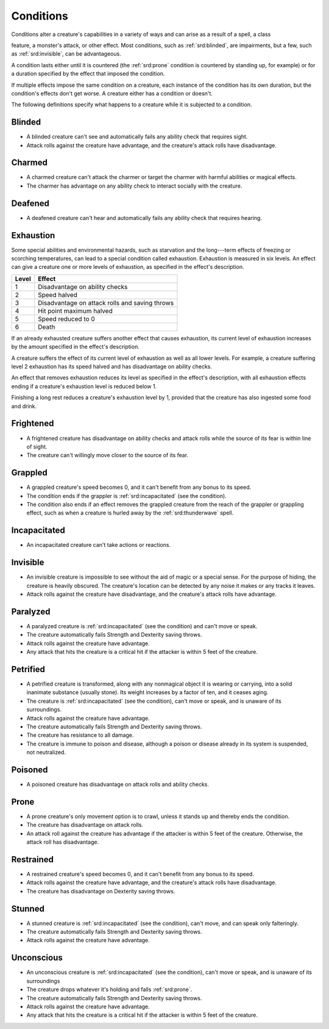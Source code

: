 
.. _srd:conditions:

Conditions
======================

Conditions alter a creature's capabilities in a variety of ways and can
arise as a result of a spell, a class

feature, a monster's attack, or other effect. Most conditions, such as
:ref:`srd:blinded`, are impairments, but a few, such as :ref:`srd:invisible`, can be
advantageous.

A condition lasts either until it is countered (the :ref:`srd:prone` condition is
countered by standing up, for example) or for a duration specified by
the effect that imposed the condition.

If multiple effects impose the same condition on a creature, each
instance of the condition has its own duration, but the condition's
effects don't get worse. A creature either has a condition or doesn't.

The following definitions specify what happens to a creature while it is
subjected to a condition.

.. _srd:blinded:

Blinded
-------

-  A blinded creature can't see and automatically fails any ability
   check that requires sight.

-  Attack rolls against the creature have advantage, and the creature's
   attack rolls have disadvantage.

.. _srd:charmed:

Charmed
-------

-  A charmed creature can't attack the charmer or target the charmer
   with harmful abilities or magical effects.

-  The charmer has advantage on any ability check to interact socially
   with the creature.

.. _srd:deafened:

Deafened
--------

-  A deafened creature can't hear and automatically fails any ability
   check that requires hearing.

.. _srd:exhaustion:

Exhaustion
----------

Some special abilities and environmental hazards, such as starvation and
the long---term effects of freezing or scorching temperatures, can lead
to a special condition called exhaustion. Exhaustion is measured in six
levels. An effect can give a creature one or more levels of exhaustion,
as specified in the effect's description.

===== ======
Level Effect
===== ======
1     Disadvantage on ability checks
2     Speed halved
3     Disadvantage on attack rolls and saving throws
4     Hit point maximum halved
5     Speed reduced to 0
6     Death
===== ======

If an already exhausted creature suffers another effect that causes
exhaustion, its current level of exhaustion increases by the amount
specified in the effect's description.

A creature suffers the effect of its current level of exhaustion as well
as all lower levels. For example, a creature suffering level 2
exhaustion has its speed halved and has disadvantage on ability checks.

An effect that removes exhaustion reduces its level as specified in the
effect's description, with all exhaustion effects ending if a creature's
exhaustion level is reduced below 1.

Finishing a long rest reduces a creature's exhaustion level by 1,
provided that the creature has also ingested some food and drink.

.. _srd:frightened:

Frightened
----------

-  A frightened creature has disadvantage on ability checks and attack
   rolls while the source of its fear is within line of sight.

-  The creature can't willingly move closer to the source of its fear.

.. _srd:grappled:

Grappled
--------

-  A grappled creature's speed becomes 0, and it can't benefit from any
   bonus to its speed.

-  The condition ends if the grappler is :ref:`srd:incapacitated` (see the
   condition).

-  The condition also ends if an effect removes the grappled creature
   from the reach of the grappler or grappling effect, such as when a
   creature is hurled away by the :ref:`srd:thunderwave` spell.

.. _srd:incapacitated:

Incapacitated
-------------

-  An incapacitated creature can't take actions or reactions.

.. _srd:invisible:

Invisible
---------

-  An invisible creature is impossible to see without the aid of magic
   or a special sense. For the purpose of hiding, the creature is
   heavily obscured. The creature's location can be detected by any
   noise it makes or any tracks it leaves.

-  Attack rolls against the creature have disadvantage, and the
   creature's attack rolls have advantage.

.. _srd:paralyzed:

Paralyzed
---------

-  A paralyzed creature is :ref:`srd:incapacitated` (see the condition) and can't
   move or speak.

-  The creature automatically fails Strength and Dexterity saving
   throws.

-  Attack rolls against the creature have advantage.

-  Any attack that hits the creature is a critical hit if the attacker
   is within 5 feet of the creature.

.. _srd:petrified:

Petrified
---------

-  A petrified creature is transformed, along with any nonmagical object
   it is wearing or carrying, into a solid inanimate substance (usually
   stone). Its weight increases by a factor of ten, and it ceases aging.

-  The creature is :ref:`srd:incapacitated` (see the condition), can't move or
   speak, and is unaware of its surroundings.

-  Attack rolls against the creature have advantage.

-  The creature automatically fails Strength and Dexterity saving
   throws.

-  The creature has resistance to all damage.

-  The creature is immune to poison and disease, although a poison or
   disease already in its system is suspended, not neutralized.

.. _srd:poisoned:

Poisoned
--------

-  A poisoned creature has disadvantage on attack rolls and ability
   checks.

.. _srd:prone:

Prone
-----

-  A prone creature's only movement option is to crawl, unless it stands
   up and thereby ends the condition.

-  The creature has disadvantage on attack rolls.

-  An attack roll against the creature has advantage if the attacker is
   within 5 feet of the creature. Otherwise, the attack roll has
   disadvantage.

.. _srd:restrained:

Restrained
----------

-  A restrained creature's speed becomes 0, and it can't benefit from
   any bonus to its speed.

-  Attack rolls against the creature have advantage, and the creature's
   attack rolls have disadvantage.

-  The creature has disadvantage on Dexterity saving throws.

.. _srd:stunned:

Stunned
-------

-  A stunned creature is :ref:`srd:incapacitated` (see the condition), can't move,
   and can speak only falteringly.

-  The creature automatically fails Strength and Dexterity saving
   throws.

-  Attack rolls against the creature have advantage.

.. _srd:unconscious:

Unconscious
-----------

-  An unconscious creature is :ref:`srd:incapacitated` (see the condition), can't
   move or speak, and is unaware of its surroundings

-  The creature drops whatever it's holding and falls :ref:`srd:prone`.

-  The creature automatically fails Strength and Dexterity saving
   throws.

-  Attack rolls against the creature have advantage.

-  Any attack that hits the creature is a critical hit if the attacker
   is within 5 feet of the creature.
